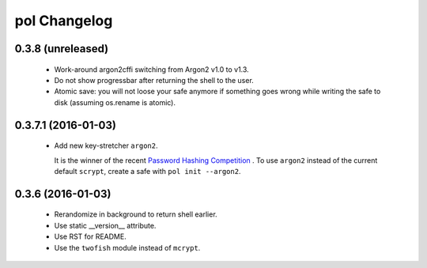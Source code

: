 pol Changelog
=============

0.3.8 (unreleased)
------------------

 - Work-around argon2cffi switching from Argon2 v1.0 to v1.3.
 - Do not show progressbar after returning the shell to the user.
 - Atomic save: you will not loose your safe anymore if something goes
   wrong while writing the safe to disk (assuming os.rename is atomic).


0.3.7.1 (2016-01-03)
--------------------

 - Add new key-stretcher ``argon2``.

   It is the winner of the recent `Password Hashing Competition
   <https://password-hashing.net>`_ .  To use ``argon2`` instead of
   the current default ``scrypt``, create a safe with ``pol init --argon2``.


0.3.6 (2016-01-03)
------------------

 - Rerandomize in background to return shell earlier.
 - Use static __version__ attribute.
 - Use RST for README.
 - Use the ``twofish`` module instead of ``mcrypt``.
